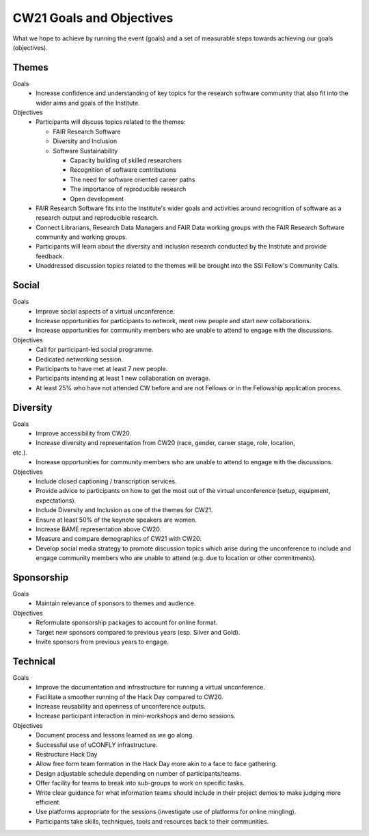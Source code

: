 CW21 Goals and Objectives
=============================

What we hope to achieve by running the event (goals) and a set of measurable steps towards achieving our goals (objectives).

Themes
--------------------

Goals
 - Increase confidence and understanding of key topics for the research software community that also fit into the wider aims and goals of the Institute.

Objectives
 - Participants will discuss topics related to the themes:

   - FAIR Research Software 
   - Diversity and Inclusion 
   - Software Sustainability 
    
     - Capacity building of skilled researchers 
     - Recognition of software contributions 
     - The need for software oriented career paths
     - The importance of reproducible research 
     - Open development 
        
 - FAIR Research Software fits into the Institute's wider goals and activities around recognition of software as a research output and reproducible research. 
 - Connect Librarians, Research Data Managers and FAIR Data working groups with the FAIR Research Software community and working groups. 
 - Participants will learn about the diversity and inclusion research conducted by the Institute and provide feedback. 
 - Unaddressed discussion topics related to the themes will be brought into the SSI Fellow's Community Calls.

Social
--------------------

Goals
 - Improve social aspects of a virtual unconference. 
 - Increase opportunities for participants to network, meet new people and start new collaborations. 
 - Increase opportunities for community members who are unable to attend to engage with the discussions.

Objectives
 - Call for participant-led social programme. 
 - Dedicated networking session. 
 - Participants to have met at least 7 new people. 
 - Participants intending at least 1 new collaboration on average. 
 - At least 25% who have not attended CW before and are not Fellows or in the Fellowship application process.

Diversity
--------------------

Goals
 - Improve accessibility from CW20. 
 - Increase diversity and representation from CW20 (race, gender, career stage, role, location,
etc.). 
 - Increase opportunities for community members who are unable to attend to engage with the discussions.

Objectives
 - Include closed captioning / transcription services. 
 - Provide advice to participants on how to get the most out of the virtual unconference (setup, equipment, expectations). 
 - Include Diversity and Inclusion as one of the themes for CW21. 
 - Ensure at least 50% of the keynote speakers are women. 
 - Increase BAME representation above CW20. 
 - Measure and compare demographics of CW21 with CW20. 
 - Develop social media strategy to promote discussion topics which arise during the unconference to include and engage community members who are unable to attend (e.g. due to location or other commitments).

Sponsorship
--------------------

Goals
 - Maintain relevance of sponsors to themes and audience.

Objectives
 - Reformulate sponsorship packages to account for online format. 
 - Target new sponsors compared to previous years (esp. Silver and Gold). 
 - Invite sponsors from previous years to engage.

Technical
--------------------

Goals
 - Improve the documentation and infrastructure for running a virtual unconference. 
 - Facilitate a smoother running of the Hack Day compared to CW20. 
 - Increase reusability and openness of unconference outputs. 
 - Increase participant interaction in mini-workshops and demo sessions.

Objectives
 - Document process and lessons learned as we go along. 
 - Successful use of uCONFLY infrastructure. 
 - Restructure Hack Day 
 - Allow free form team formation in the Hack Day more akin to a face to face gathering. 
 - Design adjustable schedule depending on number of participants/teams. 
 - Offer facility for teams to break into sub-groups to work on specific tasks. 
 - Write clear guidance for what information teams should include in their project demos to make judging more efficient. 
 - Use platforms appropriate for the sessions (investigate use of platforms for online mingling). 
 - Participants take skills, techniques, tools and resources back to their communities.
